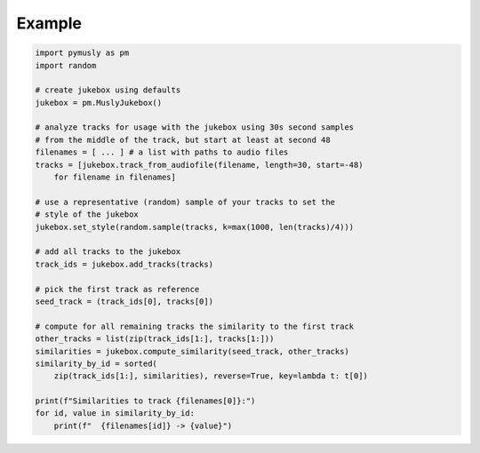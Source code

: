 Example
-------

.. code-block:: python

    import pymusly as pm
    import random

    # create jukebox using defaults
    jukebox = pm.MuslyJukebox()

    # analyze tracks for usage with the jukebox using 30s second samples
    # from the middle of the track, but start at least at second 48
    filenames = [ ... ] # a list with paths to audio files
    tracks = [jukebox.track_from_audiofile(filename, length=30, start=-48)
        for filename in filenames]

    # use a representative (random) sample of your tracks to set the
    # style of the jukebox
    jukebox.set_style(random.sample(tracks, k=max(1000, len(tracks)/4)))

    # add all tracks to the jukebox
    track_ids = jukebox.add_tracks(tracks)

    # pick the first track as reference
    seed_track = (track_ids[0], tracks[0])

    # compute for all remaining tracks the similarity to the first track
    other_tracks = list(zip(track_ids[1:], tracks[1:]))
    similarities = jukebox.compute_similarity(seed_track, other_tracks)
    similarity_by_id = sorted(
        zip(track_ids[1:], similarities), reverse=True, key=lambda t: t[0])

    print(f"Similarities to track {filenames[0]}:")
    for id, value in similarity_by_id:
        print(f"  {filenames[id]} -> {value}")

